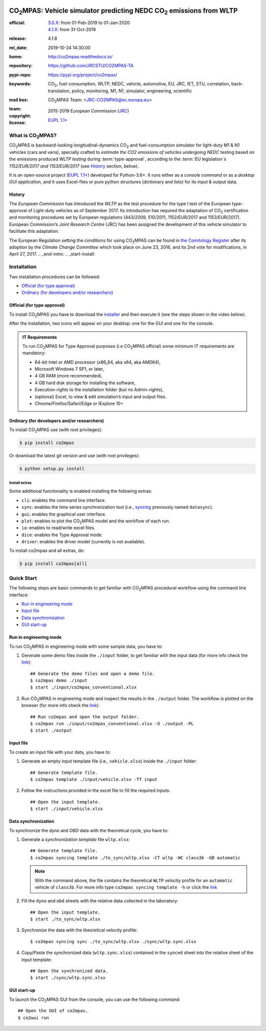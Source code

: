.. image:: doc/_static/image/banner.png
   :width: 100%

.. _start-info:

######################################################################
|co2mpas|: Vehicle simulator predicting NEDC |CO2| emissions from WLTP
######################################################################

:official:         | `3.0.X <https://github.com/JRCSTU/CO2MPAS-TA/releases/tag/co2mpas-v3.0.0>`_: from 01-Feb-2019 to 01-Jan-2020
                   | `4.1.X <https://github.com/JRCSTU/CO2MPAS-TA/releases/tag/co2mpas-v4.1.8>`_: from 31-Oct-2019
:release:          4.1.8
:rel_date:         2019-10-24 14:30:00
:home:             http://co2mpas.readthedocs.io/
:repository:       https://github.com/JRCSTU/CO2MPAS-TA
:pypi-repo:        https://pypi.org/project/co2mpas/
:keywords:         |CO2|, fuel-consumption, WLTP, NEDC, vehicle, automotive,
                   EU, JRC, IET, STU, correlation, back-translation, policy,
                   monitoring, M1, N1, simulator, engineering, scientific
:mail box:         |CO2MPAS| Team: <JRC-CO2MPAS@ec.europa.eu>
:team:             .. include:: AUTHORS.rst
:copyright:        2015-2019 European Commission (`JRC <https://ec.europa.eu/jrc/>`_)
:license:          `EUPL 1.1+ <https://joinup.ec.europa.eu/software/page/eupl>`_

.. _end-info:
.. _start-intro:

What is |co2mpas|?
==================
|co2mpas| is backward-looking longitudinal-dynamics |CO2| and fuel-consumption
simulator for light-duty M1 & N1 vehicles (cars and vans), specially crafted to
*estimate the CO2 emissions of vehicles undergoing NEDC* testing based on the
emissions produced *WLTP testing* during :term:`type-approval`, according to
the :term:`EU legislation`\s *1152/EUR/2017 and 1153/EUR/2017* (see `History`_
section, below).

It is an open-source project
(`EUPL 1.1+ <https://joinup.ec.europa.eu/software/page/eupl>`_) developed for
Python-3.6+. It runs either as a *console command* or as a
*desktop GUI application*, and it uses Excel-files or pure python structures
(dictionary and lists) for its input & output data.

History
-------
The *European Commission* has introduced the *WLTP* as the test procedure for
the type I test of the European type-approval of Light-duty vehicles as of
September 2017. Its introduction has required the adaptation of |CO2|
certification and monitoring procedures set by European regulations (443/2009,
510/2011, 1152/EUR/2017 and 1153/EUR/2017). European Commission’s *Joint
Research Centre* (JRC) has been assigned the development of this vehicle
simulator to facilitate this adaptation.

The European Regulation setting the conditions for using |co2mpas| can be
found in `the Comitology Register
<http://ec.europa.eu/transparency/regcomitology/index.cfm?do=search.documentdetail&dos_id=0&ds_id=45835&version=2>`_
after its adoption by the *Climate Change Committee* which took place on
June 23, 2016, and its 2nd vote for modifications, in April 27, 2017.
.. _end-intro:
.. _start-install:

Installation
============
Two installation procedures can be followed:

- `Official (for type approval)`_
- `Ordinary (for developers and/or researchers)`_

Official (for type approval)
----------------------------
To install |co2mpas| you have to download the
`installer <https://github.com/JRCSTU/CO2MPAS-TA/archive/co2mpas-v4.1.8.exe>`_
and then execute it (see the steps shown in the video below).

.. raw:: html

    <video width="100%" height="%100" controls playsinline preload="metadata">
      <source src="_static/video/install.mp4" type="video/mp4">
      <source src="doc/_static/video/install.mp4" type="video/mp4">
    Your browser does not support the video tag.
    </video>

After the installation, two icons will appear on your desktop: one for the GUI
and one for the console.

    .. image:: _static/image/icons.png
       :width: 50%
       :alt: co2mpas desktop icons
       :align: center

.. admonition:: IT Requirements

   To run |co2mpas| for Type Approval purposes (i.e |co2mpas| official) some
   minimum IT requirements are mandatory:

   - 64-bit Intel or AMD processor (x86_64, aka x64, aka AMD64),
   - Microsoft Windows 7 SP1, or later,
   - 4 GB RAM (more recommended),
   - 4 GB hard disk storage for installing the software,
   - Execution-rights to the installation folder (but no Admin-rights),
   - (optional) Excel, to view & edit simulation’s input and output files.
   - Chrome/Firefox/Safari/Edge or IExplore 10+

Ordinary (for developers and/or researchers)
--------------------------------------------
.. _start-install-dev:
To install |co2mpas| use (with root privileges):

.. code-block:: console

    $ pip install co2mpas

Or download the latest git version and use (with root privileges):

.. code-block:: console

    $ python setup.py install


Install extras
^^^^^^^^^^^^^^
Some additional functionality is enabled installing the following extras:

- ``cli``: enables the command line interface.
- ``sync``: enables the time series synchronization tool (i.e.,
  `syncing <https://github.com/vinci1it2000/syncing>`_ previously named
  ``datasync``).
- ``gui``: enables the graphical user interface.
- ``plot``: enables to plot the |co2mpas| model and the workflow of each run.
- ``io``: enables to read/write excel files.
- ``dice``: enables the Type Approval mode.
- ``driver``: enables the driver model (currently is not available).

To install co2mpas and all extras, do:

.. code-block:: console

    $ pip install co2mpas[all]

.. _end-install-dev:
.. _end-install:
.. _start-quick:

Quick Start
===========
The following steps are basic commands to get familiar with |co2mpas| procedural
workflow using the command line interface:

- `Run in engineering mode`_
- `Input file`_
- `Data synchronization`_
- `GUI start-up`_

Run in engineering mode
-----------------------
To run |co2mpas| in engineering mode with some sample data, you have to:

1. Generate some demo files inside the ``./input`` folder, to get familiar with
   the input data (for more info check
   the `link <_build/co2mpas/co2mpas.cli.html#co2mpas-demo>`__)::

    ## Generate the demo files and open a demo file.
    $ co2mpas demo ./input
    $ start ./input/co2mpas_conventional.xlsx

2. Run |co2mpas| in engineering mode and inspect the results in the ``./output``
   folder. The workflow is plotted on the browser (for more info check the
   `link <_build/co2mpas/co2mpas.cli.html#co2mpas-run>`__)::

    ## Run co2mpas and open the output folder.
    $ co2mpas run ./input/co2mpas_conventional.xlsx -O ./output -PL
    $ start ./output

.. image:: _static/image/output_workflow.png
   :width: 100%
   :alt: Output workflow
   :align: center

Input file
----------
To create an input file with your data, you have to:

1. Generate an empty input template file (i.e., ``vehicle.xlsx``) inside
   the ``./input`` folder::

    ## Generate template file.
    $ co2mpas template ./input/vehicle.xlsx -TT input

2. Follow the instructions provided in the excel file to fill the required
   inputs::

    ## Open the input template.
    $ start ./input/vehicle.xlsx

.. image:: _static/image/input_template.png
   :width: 100%
   :alt: Input template
   :align: center

Data synchronization
--------------------
To synchronize the `dyno` and `OBD` data with the theoretical cycle, you have
to:

1. Generate a `synchronization template` file ``wltp.xlsx``::

    ## Generate template file.
    $ co2mpas syncing template ./to_sync/wltp.xlsx -CT wltp -WC class3b -GB automatic

   .. note::
      With the command above, the file contains the theoretical ``WLTP``
      velocity profile for an ``automatic`` vehicle of ``class3b``. For more
      info type ``co2mpas syncing template -h`` or click the
      `link <_build/co2mpas/co2mpas.cli.html#co2mpas-syncing-template>`__
2. Fill the ``dyno`` and ``obd`` sheets with the relative data collected in the
   laboratory::

    ## Open the input template.
    $ start ./to_sync/wltp.xlsx

3. Synchronize the data with the theoretical velocity profile::

    $ co2mpas syncing sync ./to_sync/wltp.xlsx ./sync/wltp.sync.xlsx

4. Copy/Paste the synchronized data (``wltp.sync.xlsx``) contained in the
   ``synced`` sheet into the relative sheet of the input template::

    ## Open the synchronized data.
    $ start ./sync/wltp.sync.xlsx

GUI start-up
------------
To launch the |co2mpas| GUI from the console, you can use the following
command::

    ## Open the GUI of co2mpas.
    $ co2wui run

.. image:: _static/image/gui_start_up.png
   :width: 100%
   :alt: GUI start-up
   :align: center

.. _end-quick:
.. _start-sub:
.. |co2mpas| replace:: CO\ :sub:`2`\ MPAS
.. |CO2| replace:: CO\ :sub:`2`
.. _end-sub:
